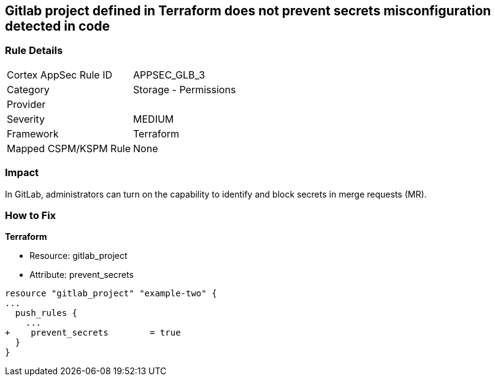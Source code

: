 == Gitlab project defined in Terraform does not prevent secrets misconfiguration detected in code
// Gitlab project does not prevent pushing secrets in merge requests


=== Rule Details

[cols="1,2"]
|===
|Cortex AppSec Rule ID |APPSEC_GLB_3
|Category |Storage - Permissions
|Provider |
|Severity |MEDIUM
|Framework |Terraform
|Mapped CSPM/KSPM Rule |None
|===


=== Impact
In GitLab, administrators can turn on the capability to identify and block secrets in merge requests (MR).

=== How to Fix


*Terraform* 


* Resource: gitlab_project
* Attribute: prevent_secrets


[source,go]
----
resource "gitlab_project" "example-two" {
...
  push_rules {
    ...
+    prevent_secrets        = true
  }
}
----

